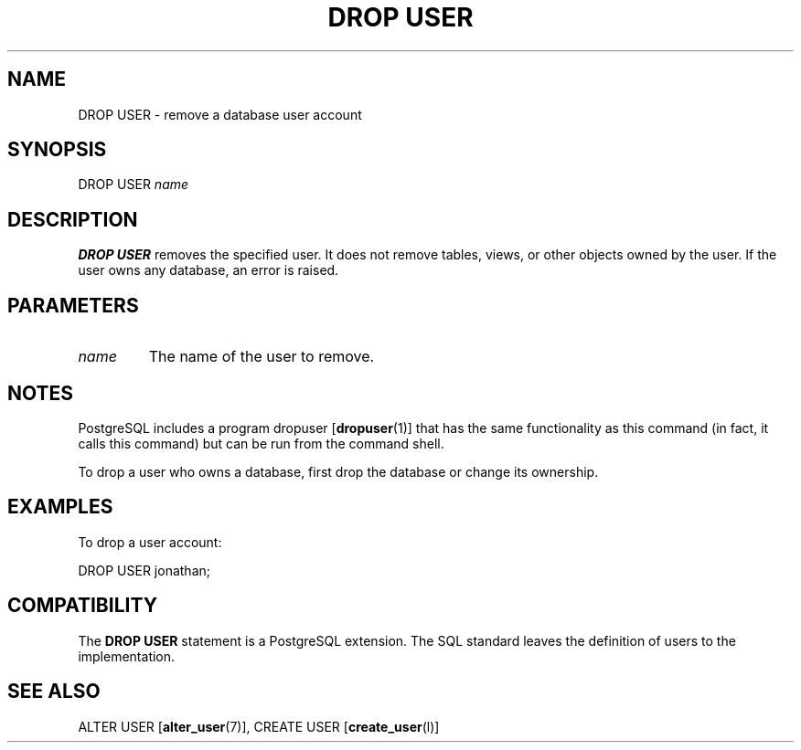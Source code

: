 .\\" auto-generated by docbook2man-spec $Revision: 1.1 $
.TH "DROP USER" "7" "2003-11-02" "SQL - Language Statements" "SQL Commands"
.SH NAME
DROP USER \- remove a database user account

.SH SYNOPSIS
.sp
.nf
DROP USER \fIname\fR
.sp
.fi
.SH "DESCRIPTION"
.PP
\fBDROP USER\fR removes the specified user.
It does not remove tables, views, or other objects owned by the user. If the
user owns any database, an error is raised.
.SH "PARAMETERS"
.TP
\fB\fIname\fB\fR
The name of the user to remove.
.SH "NOTES"
.PP
PostgreSQL includes a program dropuser [\fBdropuser\fR(1)] that has the
same functionality as this command (in fact, it calls this command)
but can be run from the command shell.
.PP
To drop a user who owns a database, first drop the database or change
its ownership.
.SH "EXAMPLES"
.PP
To drop a user account:
.sp
.nf
DROP USER jonathan;
.sp
.fi
.SH "COMPATIBILITY"
.PP
The \fBDROP USER\fR statement is a
PostgreSQL extension. The SQL standard
leaves the definition of users to the implementation.
.SH "SEE ALSO"
ALTER USER [\fBalter_user\fR(7)], CREATE USER [\fBcreate_user\fR(l)]

